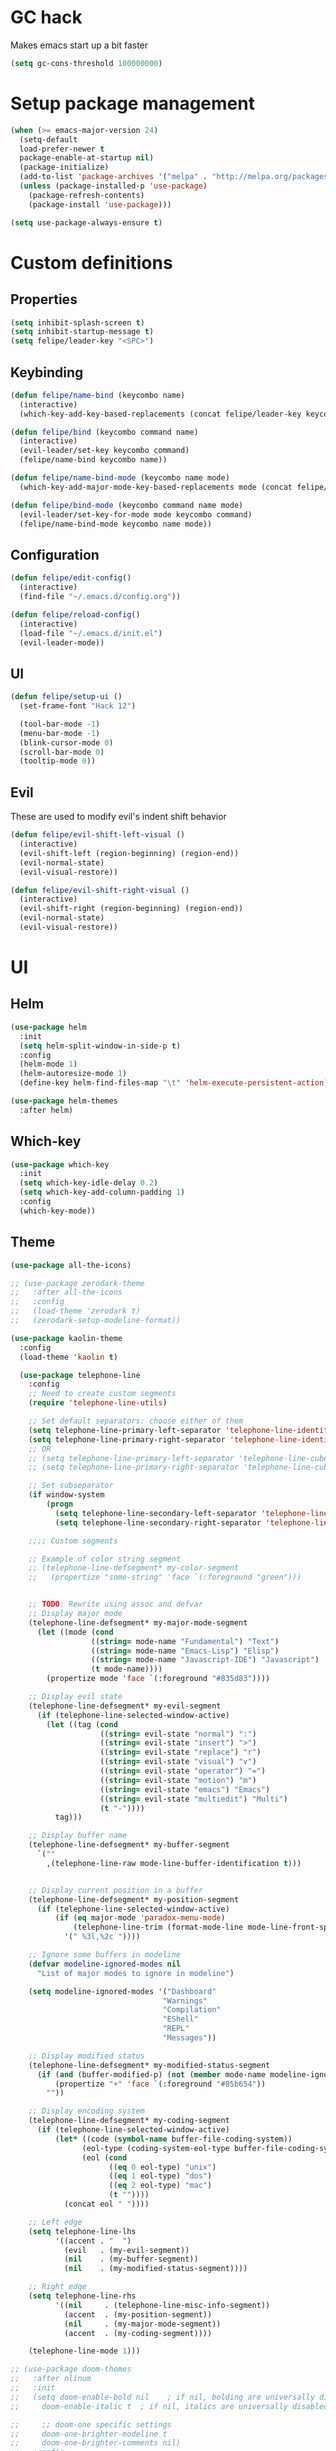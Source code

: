 * GC hack
  Makes emacs start up a bit faster
  #+BEGIN_SRC emacs-lisp
  (setq gc-cons-threshold 100000000)
  #+END_SRC
* Setup package management
  #+BEGIN_SRC emacs-lisp
  (when (>= emacs-major-version 24)
    (setq-default
    load-prefer-newer t
    package-enable-at-startup nil)
    (package-initialize)
    (add-to-list 'package-archives '("melpa" . "http://melpa.org/packages/") t)
    (unless (package-installed-p 'use-package)
      (package-refresh-contents)
      (package-install 'use-package)))

  (setq use-package-always-ensure t)
  #+END_SRC
* Custom definitions
** Properties
   #+BEGIN_SRC emacs-lisp
     (setq inhibit-splash-screen t)
     (setq inhibit-startup-message t)
     (setq felipe/leader-key "<SPC>")
   #+END_SRC
** Keybinding
   #+BEGIN_SRC emacs-lisp
    (defun felipe/name-bind (keycombo name)
      (interactive)
      (which-key-add-key-based-replacements (concat felipe/leader-key keycombo) name))

    (defun felipe/bind (keycombo command name)
      (interactive)
      (evil-leader/set-key keycombo command)
      (felipe/name-bind keycombo name))

    (defun felipe/name-bind-mode (keycombo name mode)
      (which-key-add-major-mode-key-based-replacements mode (concat felipe/leader-key keycombo) name))

    (defun felipe/bind-mode (keycombo command name mode)
      (evil-leader/set-key-for-mode mode keycombo command)
      (felipe/name-bind-mode keycombo name mode))
   #+END_SRC
** Configuration
   #+BEGIN_SRC emacs-lisp
     (defun felipe/edit-config()
       (interactive)
       (find-file "~/.emacs.d/config.org"))

     (defun felipe/reload-config()
       (interactive)
       (load-file "~/.emacs.d/init.el")
       (evil-leader-mode))
   #+END_SRC
** UI
   #+BEGIN_SRC emacs-lisp
     (defun felipe/setup-ui ()
       (set-frame-font "Hack 12")

       (tool-bar-mode -1)
       (menu-bar-mode -1)
       (blink-cursor-mode 0)
       (scroll-bar-mode 0)
       (tooltip-mode 0))
   #+END_SRC
** Evil
   These are used to modify evil's indent shift behavior
   #+BEGIN_SRC emacs-lisp
     (defun felipe/evil-shift-left-visual ()
       (interactive)
       (evil-shift-left (region-beginning) (region-end))
       (evil-normal-state)
       (evil-visual-restore))

     (defun felipe/evil-shift-right-visual ()
       (interactive)
       (evil-shift-right (region-beginning) (region-end))
       (evil-normal-state)
       (evil-visual-restore))
   #+END_SRC
* UI
** Helm
   #+BEGIN_SRC emacs-lisp
     (use-package helm
       :init
       (setq helm-split-window-in-side-p t)
       :config
       (helm-mode 1)
       (helm-autoresize-mode 1)
       (define-key helm-find-files-map "\t" 'helm-execute-persistent-action))

     (use-package helm-themes
       :after helm)
   #+END_SRC
** Which-key
   #+BEGIN_SRC emacs-lisp
     (use-package which-key
       :init
       (setq which-key-idle-delay 0.2)
       (setq which-key-add-column-padding 1)
       :config
       (which-key-mode))
   #+END_SRC
** Theme
  #+BEGIN_SRC emacs-lisp
    (use-package all-the-icons)

    ;; (use-package zerodark-theme
    ;;   :after all-the-icons
    ;;   :config
    ;;   (load-theme 'zerodark t)
    ;;   (zerodark-setup-modeline-format))

    (use-package kaolin-theme
      :config
      (load-theme 'kaolin t)

      (use-package telephone-line
        :config
        ;; Need to create custom segments
        (require 'telephone-line-utils)

        ;; Set default separators: choose either of them
        (setq telephone-line-primary-left-separator 'telephone-line-identity-left)
        (setq telephone-line-primary-right-separator 'telephone-line-identity-right)
        ;; OR
        ;; (setq telephone-line-primary-left-separator 'telephone-line-cubed-left)
        ;; (setq telephone-line-primary-right-separator 'telephone-line-cubed-right)

        ;; Set subseparator
        (if window-system
            (progn
              (setq telephone-line-secondary-left-separator 'telephone-line-identity-hollow-left)
              (setq telephone-line-secondary-right-separator 'telephone-line-identity-hollow-right)))

        ;;;; Custom segments

        ;; Example of color string segment
        ;; (telephone-line-defsegment* my-color-segment
        ;;   (propertize "some-string" 'face `(:foreground "green")))


        ;; TODO: Rewrite using assoc and defvar
        ;; Display major mode
        (telephone-line-defsegment* my-major-mode-segment
          (let ((mode (cond
                      ((string= mode-name "Fundamental") "Text")
                      ((string= mode-name "Emacs-Lisp") "Elisp")
                      ((string= mode-name "Javascript-IDE") "Javascript")
                      (t mode-name))))
            (propertize mode 'face `(:foreground "#835d83"))))

        ;; Display evil state
        (telephone-line-defsegment* my-evil-segment
          (if (telephone-line-selected-window-active)
            (let ((tag (cond
                        ((string= evil-state "normal") ":")
                        ((string= evil-state "insert") ">")
                        ((string= evil-state "replace") "r")
                        ((string= evil-state "visual") "v")
                        ((string= evil-state "operator") "=")
                        ((string= evil-state "motion") "m")
                        ((string= evil-state "emacs") "Emacs")
                        ((string= evil-state "multiedit") "Multi")
                        (t "-"))))
              tag)))

        ;; Display buffer name
        (telephone-line-defsegment* my-buffer-segment
          `(""
            ,(telephone-line-raw mode-line-buffer-identification t)))


        ;; Display current position in a buffer
        (telephone-line-defsegment* my-position-segment
          (if (telephone-line-selected-window-active)
              (if (eq major-mode 'paradox-menu-mode)
                  (telephone-line-trim (format-mode-line mode-line-front-space))
                '(" %3l,%2c "))))

        ;; Ignore some buffers in modeline
        (defvar modeline-ignored-modes nil
          "List of major modes to ignore in modeline")

        (setq modeline-ignored-modes '("Dashboard"
                                      "Warnings"
                                      "Compilation"
                                      "EShell"
                                      "REPL"
                                      "Messages"))

        ;; Display modified status
        (telephone-line-defsegment* my-modified-status-segment
          (if (and (buffer-modified-p) (not (member mode-name modeline-ignored-modes)))
              (propertize "+" 'face `(:foreground "#85b654"))
            ""))

        ;; Display encoding system
        (telephone-line-defsegment* my-coding-segment
          (if (telephone-line-selected-window-active)
              (let* ((code (symbol-name buffer-file-coding-system))
                    (eol-type (coding-system-eol-type buffer-file-coding-system))
                    (eol (cond
                          ((eq 0 eol-type) "unix")
                          ((eq 1 eol-type) "dos")
                          ((eq 2 eol-type) "mac")
                          (t ""))))
                (concat eol " "))))

        ;; Left edge
        (setq telephone-line-lhs
              '((accent . "  ")
                (evil   . (my-evil-segment))
                (nil    . (my-buffer-segment))
                (nil    . (my-modified-status-segment))))

        ;; Right edge
        (setq telephone-line-rhs
              '((nil     . (telephone-line-misc-info-segment))
                (accent  . (my-position-segment))
                (nil     . (my-major-mode-segment))
                (accent  . (my-coding-segment))))

        (telephone-line-mode 1)))

    ;; (use-package doom-themes
    ;;   :after nlinum
    ;;   :init
    ;;   (setq doom-enable-bold nil    ; if nil, bolding are universally disabled
    ;;     doom-enable-italic t  ; if nil, italics are universally disabled

    ;;     ;; doom-one specific settings
    ;;     doom-one-brighter-modeline t
    ;;     doom-one-brighter-comments nil)
    ;;   :config
    ;;   ;; brighter source buffers (that represent files)
    ;;   ;; (add-hook 'find-file-hook 'doom-buffer-mode-maybe)
    ;;   ;; if you use auto-revert-mode
    ;;   ;; (add-hook 'after-revert-hook 'doom-buffer-mode-maybe)
    ;;   ;; you can brighten other buffers (unconditionally) with:
    ;;   ;; (add-hook 'ediff-prepare-buffer-hook 'doom-buffer-mode)

    ;;   ;; brighter minibuffer when active
    ;;   ;; (add-hook 'minibuffer-setup-hook 'doom-brighten-minibuffer)
    ;;   (require 'doom-nlinum))

  #+END_SRC
** Setup
   #+BEGIN_SRC emacs-lisp
     (felipe/setup-ui)
   #+END_SRC
* Misc
** Dumb jump
   #+BEGIN_SRC emacs-lisp
     (use-package dumb-jump
       :config
       (setq dumb-jump-selector 'helm)) 
   #+END_SRC
** Zooming
   #+BEGIN_SRC emacs-lisp
     (use-package default-text-scale)
   #+END_SRC
** Other stuff
   #+BEGIN_SRC emacs-lisp
     (setq mouse-wheel-scroll-amount '(2 ((shift) . 2))) ;; one line at a time
     (setq mouse-wheel-progressive-speed nil) ;; don't accelerate scrolling
     (setq mouse-wheel-follow-mouse 't) ;; scroll window under mouse
     (setq scroll-step 1) ;; keyboard scroll one line at a time

     (setq-default indent-tabs-mode nil)

     (setq show-paren-delay 0)
     (show-paren-mode t)
     (setq show-paren-style 'parenthesis)

     (add-hook 'prog-mode-hook #'hs-minor-mode)

       (setq-default fringes-outside-margins t)


     ;; Stop emacs from making a mess
     (setq auto-save-file-name-transforms
               `((".*" ,(concat user-emacs-directory "auto-save/") t))) 
     (setq backup-directory-alist
           `(("." . ,(expand-file-name
                     (concat user-emacs-directory "backups")))))

     (use-package nlinum
       :config
       (global-nlinum-mode 1)
       (defun nlinum-mode-margin-hook ()
         (when nlinum-mode
           (setq-local nlinum-format "%d ")))
       (add-hook 'nlinum-mode-hook #'nlinum-mode-margin-hook))

     (use-package eyebrowse
       :config
       (eyebrowse-mode t))

     (use-package evil-vimish-fold
       :after evil
       :config
       (evil-vimish-fold-mode 1))

     (use-package shackle
       :init
       (setq helm-display-function 'pop-to-buffer) ; make helm play nice
       (setq shackle-rules '(("\\`\\*helm.*?\\*\\'" :regexp t :align t :size 0.4)))
       (setq shackle-default-rule '(:same t)))

     (use-package exec-path-from-shell
       :config
       (exec-path-from-shell-initialize))

     ;;
     ;; Electric pairs
     ;;
     (electric-pair-mode)
   #+END_SRC
* Evil
  #+BEGIN_SRC emacs-lisp
    (use-package evil
      :init
      (setq evil-shift-width 2)
      :config
      (fset 'evil-visual-update-x-selection 'ignore)
      (evil-mode 1)

      (define-key evil-normal-state-map (kbd "C-h") 'evil-window-left)
        (define-key evil-normal-state-map (kbd "C-j") 'evil-window-down)
        (define-key evil-normal-state-map (kbd "C-k") 'evil-window-up)
        (define-key evil-normal-state-map (kbd "C-l") 'evil-window-right)

      (defun minibuffer-keyboard-quit ()
        "Abort recursive edit.
        In Delete Selection mode, if the mark is active, just deactivate it;
        then it takes a second \\[keyboard-quit] to abort the minibuffer."
        (interactive)
        (if (and delete-selection-mode transient-mark-mode mark-active)
          (setq deactivate-mark  t)
          (when (get-buffer "*Completions*") (delete-windows-on "*Completions*"))
          (abort-recursive-edit)))
      (define-key evil-normal-state-map [escape] 'keyboard-quit)
      (define-key evil-visual-state-map [escape] 'keyboard-quit)
      (define-key minibuffer-local-map [escape] 'minibuffer-keyboard-quit)
      (define-key minibuffer-local-ns-map [escape] 'minibuffer-keyboard-quit)
      (define-key minibuffer-local-completion-map [escape] 'minibuffer-keyboard-quit)
      (define-key minibuffer-local-must-match-map [escape] 'minibuffer-keyboard-quit)
      (define-key minibuffer-local-isearch-map [escape] 'minibuffer-keyboard-quit)
      (global-set-key [escape] 'evil-exit-emacs-state))
  #+END_SRC
** Evil leader
   #+BEGIN_SRC emacs-lisp
     (use-package evil-leader
       :after evil
       :config
       (global-evil-leader-mode)

       ; Overload shifts so that they don't lose the selection
       (define-key evil-visual-state-map (kbd ">") 'felipe/evil-shift-right-visual)
       (define-key evil-visual-state-map (kbd "<") 'felipe/evil-shift-left-visual)
       (define-key evil-visual-state-map [tab] 'felipe/evil-shift-right-visual)
       (define-key evil-visual-state-map [S-tab] 'felipe/evil-shift-left-visual)

       (evil-leader/set-leader felipe/leader-key)) 
   #+END_SRC
** Evil commentary
   #+BEGIN_SRC emacs-lisp
     (use-package evil-commentary
       :after evil
       :config
       (evil-commentary-mode))
   #+END_SRC
** Evil surround
   #+BEGIN_SRC emacs-lisp
     (use-package evil-surround
       :after evil
       :config
       (global-evil-surround-mode 1))
   #+END_SRC
* Projectile
  #+BEGIN_SRC emacs-lisp
  (use-package projectile)

  (use-package helm-projectile
    :after projectile)
  #+END_SRC
* Snippets
  #+BEGIN_SRC emacs-lisp
  (use-package yasnippet
    :init
    (setq yas-snippet-dirs
          '("~/.emacs.d/yasnippet-snippets"
            "~/.emacs.d/snippets"))
    :config
    (yas-global-mode 1))
  #+END_SRC
* Flycheck
  #+BEGIN_SRC emacs-lisp
  (use-package flycheck
    :init
    (setq flycheck-highlighting-mode 'symbols)
    (with-eval-after-load 'flycheck
      (setq-default flycheck-disabled-checkers '(emacs-lisp-checkdoc)))
    :config
    (global-flycheck-mode)
    (use-package flycheck-pos-tip
      :config
      (flycheck-pos-tip-mode)))
  #+END_SRC
* Company
  #+BEGIN_SRC emacs-lisp
  (use-package company
    :init
    (setq company-tooltip-align-annotations t)
    :config
    (global-company-mode))
  #+END_SRC
* Git
  #+BEGIN_SRC emacs-lisp
    (use-package magit)
    (use-package evil-magit
      :after magit)
  #+END_SRC
* Languages
** Org
   #+BEGIN_SRC emacs-lisp
     (use-package org
       :config
       (setq org-src-fontify-natively t)
       (setq org-log-done 'time))

     (use-package org-bullets
       :after org
       :init
       (add-hook 'org-mode-hook (lambda ()
                                 (nlinum-mode 0)
                                 (org-bullets-mode 1))))

     (use-package evil-org
       :after org)
   #+END_SRC
** Rust
   #+BEGIN_SRC emacs-lisp
     (use-package rust-mode
       :after evil-leader
       :config

       (use-package racer
         :after company
         :config
         (add-hook 'rust-mode-hook #'racer-mode)
         (add-hook 'racer-mode-hook #'eldoc-mode)
         (add-hook 'racer-mode-hook #'company-mode))

       (use-package flycheck-rust
         :after flycheck
         :config
         (add-hook 'flycheck-mode-hook #'flycheck-rust-setup))

       (define-key rust-mode-map (kbd "TAB") #'company-indent-or-complete-common))

     (use-package cargo
       :after rust-mode
       :config
       (add-hook 'rust-mode-hook 'cargo-minor-mode))
   #+END_SRC
** Python
   #+BEGIN_SRC emacs-lisp
    (use-package elpy
      :config
      (elpy-enable)
      (setq elpy-modules (delete 'elpy-module-highlight-indentation elpy-modules)))
   #+END_SRC
** Lua
   #+BEGIN_SRC emacs-lisp
    (use-package lua-mode
      :after evil-leader
      :init
      (setq lua-indent-level 2)
      :config
      (use-package company-lua
        :after company
        :config
        (add-to-list 'company-backends 'company-lua)))
   #+END_SRC
** Javascript
   #+BEGIN_SRC emacs-lisp
    (use-package js2-mode
      :init
      (setq js2-highlight-level 3)
      :config
      (add-to-list 'auto-mode-alist '("\\.js\\'" . js2-mode)))
   #+END_SRC
** C/C++
   #+BEGIN_SRC emacs-lisp
    (use-package irony
      :after evil-leader
      :config
      (add-hook 'c++-mode-hook 'irony-mode)
      (add-hook 'c-mode-hook 'irony-mode)
      (add-hook 'irony-mode-hook 'irony-cdb-autosetup-compile-options)
      (use-package company-irony
        :after company
        :config
        (eval-after-load 'company
          '(add-to-list 'company-backends 'company-irony)))
      (use-package irony-eldoc)
      (use-package clang-format))

    (add-to-list 'auto-mode-alist '("\\.h\\'" . c++-mode))

    (add-hook 'c++-mode-hook (lambda () (setq flycheck-clang-language-standard "c++14")))
   #+END_SRC
** Haskell
   #+BEGIN_SRC emacs-lisp
    (use-package intero
      :config
      (add-hook 'haskell-mode-hook 'intero-mode))
   #+END_SRC
** Emacs lisp
   #+BEGIN_SRC emacs-lisp
    (use-package elisp-format)
   #+END_SRC
** Typescript
   #+BEGIN_SRC emacs-lisp
    (use-package tide
      :after company
      :config
      (defun setup-tide-mode ()
        (interactive)
        (tide-setup))

      ;; formats the buffer before saving
      (add-hook 'before-save-hook 'tide-format-before-save)

      (add-hook 'typescript-mode-hook #'setup-tide-mode))
   #+END_SRC
** Web languages (markup, etc)
   #+BEGIN_SRC emacs-lisp
    (use-package web-mode)
    (use-package pug-mode)
    (use-package scss-mode)
   #+END_SRC
** GLSL
   #+BEGIN_SRC emacs-lisp
    (use-package glsl-mode
      :config
      (add-to-list 'auto-mode-alist '("\\.vsh\\'" . glsl-mode))
      (add-to-list 'auto-mode-alist '("\\.fsh\\'" . glsl-mode))
      (add-to-list 'auto-mode-alist '("\\.glslf\\'" . glsl-mode))
      (add-to-list 'auto-mode-alist '("\\.glslv\\'" . glsl-mode)))
   #+END_SRC
** Go
   #+BEGIN_SRC emacs-lisp
    (use-package go-mode
      :config
      (use-package golint
        :after flycheck)
      (use-package company-go
        :config
        (add-hook 'go-mode-hook (lambda ()
                                  (set (make-local-variable 'company-backends) '(company-go))
                                  (company-mode))))
      (use-package go-eldoc
        :config
        (add-hook 'go-mode-hook 'go-eldoc-setup)))
   #+END_SRC
* Writing
  Provides a distraction free writing mode.
  #+BEGIN_SRC emacs-lisp
    (use-package olivetti)
  #+END_SRC
* Indentation
  #+BEGIN_SRC emacs-lisp
  (add-hook 'rust-mode-hook
    (function (lambda ()
      (setq tab-width 4)
      (setq evil-shift-width 4))))

  (add-hook 'python-mode-hook
    (function (lambda ()
      (setq tab-width 4)
      (setq evil-shift-width 4))))

  (add-hook 'emacs-lisp-mode-hook
    (function (lambda ()
      (setq tab-width 2)
      (setq evil-shift-width 2))))

  (add-hook 'js2-mode-hook
    (function (lambda ()
      (setq js2-basic-offset 2)
      (setq js-indent-level 2)
      (setq evil-shift-width 2))))

  (add-hook 'js-mode-hook
    (function (lambda ()
      (setq js2-basic-offset 2)
      (setq js-indent-level 2)
      (setq evil-shift-width 2))))

  (add-hook 'c++-mode
    (function (lambda ()
      (setq tab-width 2)
      (setq c-basic-offset 2)
      (setq evil-shift-width 2))))

  (add-hook 'lua-mode
    (function (lambda ()
      (setq tab-width 2)
      (setq evil-shift-width 2))))
  #+END_SRC
* Keybinds
** Core bindings
   #+BEGIN_SRC emacs-lisp
     (felipe/name-bind "T" "theme/toggles")
     (felipe/bind "Tt" 'helm-themes "themes")
     (felipe/bind "Tn" 'nlinum-mode "toggle line numbers")

     (felipe/name-bind "z" "zoom")
     (felipe/bind "zz" 'text-scale-adjust "adjust zoom")
     (felipe/bind "zi" 'text-scale-increase "zoom in")
     (felipe/bind "zo" 'text-scale-decrease "zoom out")

     (felipe/name-bind "f" "files")
     (felipe/bind "ff" 'helm-find-files "find file")
     (felipe/bind "fb" 'hs-toggle-hiding "toggle fold")
     (felipe/name-bind "fe" "edit")
     (felipe/bind "fed" 'felipe/edit-config "edit config")
     (felipe/bind "fer" 'felipe/reload-config "reload config")

     (felipe/name-bind "b" "buffer")
     (felipe/bind "bb" 'helm-buffers-list "find buffer")
     (felipe/bind "bd" 'kill-this-buffer "delete buffer")
     (felipe/bind "bn" 'next-buffer "next buffer")
     (felipe/bind "bp" 'previous-buffer "previous buffer")

     (felipe/name-bind "w" "window")
     (felipe/bind "w/" 'split-window-right "split right")
     (felipe/bind "w-" 'split-window-below "split below")
     (felipe/bind "wd" 'delete-window "delete window")

     (felipe/name-bind "e" "error")
     (felipe/bind "en" 'flycheck-next-error "next error")
     (felipe/bind "ep" 'flycheck-previous-error "previous error")

     (felipe/name-bind "p" "projectile")
     (felipe/bind "pp" 'helm-projectile-switch-project "switch project")
     (felipe/bind "pf" 'helm-projectile-find-file "find file")

     (felipe/name-bind "m" "major mode")
     (felipe/name-bind "mg" "go")
     (felipe/bind "mgg" 'dumb-jump-go "goto def")
     (felipe/bind "mgG" 'dumb-jump-go-other-window "goto def in other window")

     (felipe/name-bind "g" "git")
     (felipe/bind "gg" 'magit-status "status")
     (felipe/bind "gc" 'magit-commit "commit")
     (felipe/bind "gp" 'magit-push "push")
     (felipe/bind "gs" 'magit-stage "stage")
     (felipe/bind "gU" 'magit-unstage "unstage")
   #+END_SRC
** Make helm evil-friendly
   #+BEGIN_SRC emacs-lisp
     (define-key helm-map (kbd "C-j") 'helm-next-line)
     (define-key helm-map (kbd "C-k") 'helm-previous-line)
   #+END_SRC
** Rust
   #+BEGIN_SRC emacs-lisp
     (felipe/bind-mode "mb" 'cargo-process-build "Cargo build" 'rust-mode)
     (felipe/bind-mode "mr" 'cargo-process-run "Cargo run" 'rust-mode)
     (felipe/bind-mode "mf" 'rust-format-buffer "Format" 'rust-mode)
   #+END_SRC
** Lua
   #+BEGIN_SRC emacs-lisp
     (felipe/bind-mode "mr" '(lambda ()
                    (interactive)
                    (let ((app-root (locate-dominating-file (buffer-file-name) "main.lua")))
                      (shell-command (format "love %s &" app-root))))
                       "Run love game" 'lua-mode)
   #+END_SRC
** C/C++
   #+BEGIN_SRC emacs-lisp
     (felipe/bind-mode "mf" 'clang-format-buffer "Format" 'c++-mode)
     (felipe/bind-mode "ms" 'ff-find-other-file "Switch file" 'c++-mode)
   #+END_SRC
** Typescript
   #+BEGIN_SRC emacs-lisp
     (felipe/bind-mode "mf" 'tide-format "Format" 'typescript-mode)
     (felipe/bind-mode "mg" 'tide-goto-reference "Go to reference" 'typescript-mode)
   #+END_SRC
** Go
   #+BEGIN_SRC emacs-lisp
     (felipe/bind-mode "mf" 'gofmt "Format" 'go-mode)
     (felipe/bind-mode "mi" 'go-import-add "Add imports" 'go-mode)
   #+END_SRC
